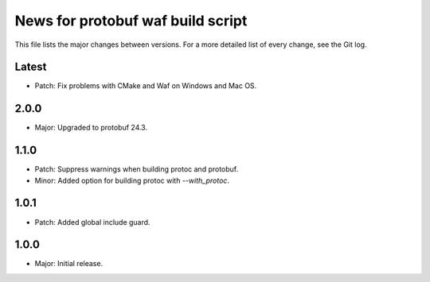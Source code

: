News for protobuf waf build script
==================================

This file lists the major changes between versions. For a more detailed list of
every change, see the Git log.

Latest
------
* Patch: Fix problems with CMake and Waf on Windows and Mac OS.

2.0.0
-----
* Major: Upgraded to protobuf 24.3.

1.1.0
-----
* Patch: Suppress warnings when building protoc and protobuf.
* Minor: Added option for building protoc with `--with_protoc`.

1.0.1
-----
* Patch: Added global include guard.

1.0.0
-----
* Major: Initial release.
